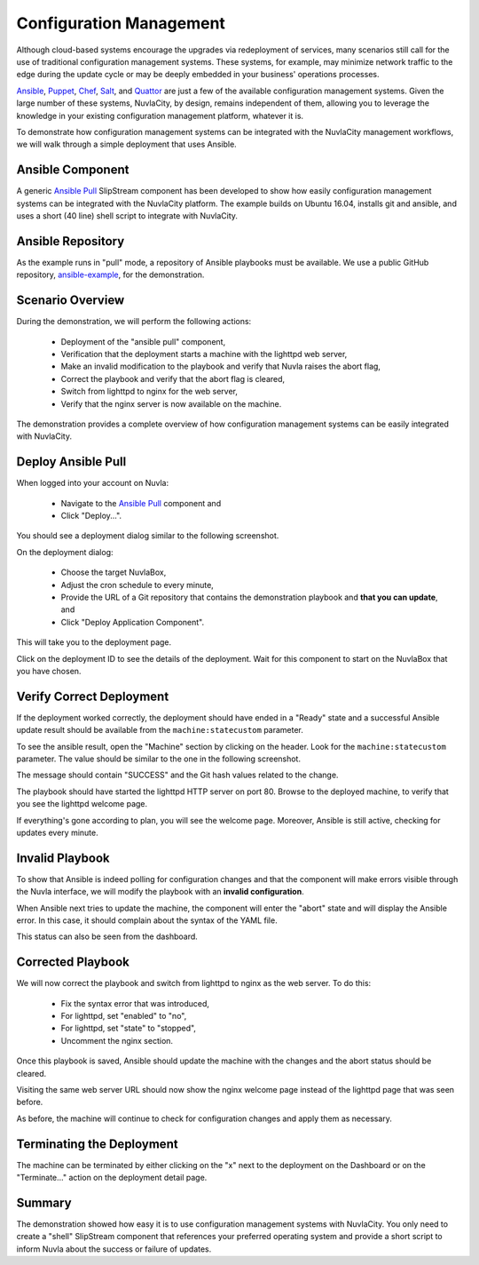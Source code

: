 
Configuration Management
========================

Although cloud-based systems encourage the upgrades via redeployment
of services, many scenarios still call for the use of traditional
configuration management systems.  These systems, for example, may
minimize network traffic to the edge during the update cycle or may be
deeply embedded in your business' operations processes.

Ansible_, Puppet_, Chef_, Salt_, and Quattor_ are just a few of the
available configuration management systems.  Given the large number of
these systems, NuvlaCity, by design, remains independent of them,
allowing you to leverage the knowledge in your existing configuration
management platform, whatever it is.

To demonstrate how configuration management systems can be integrated
with the NuvlaCity management workflows, we will walk through a simple
deployment that uses Ansible.

Ansible Component
-----------------

A generic `Ansible Pull`_ SlipStream component has been developed to
show how easily configuration management systems can be integrated
with the NuvlaCity platform.  The example builds on Ubuntu 16.04,
installs git and ansible, and uses a short (40 line) shell script to
integrate with NuvlaCity.

.. image:: images/screenshots/ansible-component.png
   :width: 60%
   :align: center


Ansible Repository
------------------

As the example runs in "pull" mode, a repository of Ansible playbooks
must be available.  We use a public GitHub repository,
`ansible-example <https://github.com/SixSq/ansible-example>`_, for the
demonstration.

Scenario Overview
-----------------

During the demonstration, we will perform the following actions:

 - Deployment of the "ansible pull" component,
 - Verification that the deployment starts a machine with the lighttpd
   web server,
 - Make an invalid modification to the playbook and verify that Nuvla
   raises the abort flag,
 - Correct the playbook and verify that the abort flag is cleared,
 - Switch from lighttpd to nginx for the web server,
 - Verify that the nginx server is now available on the machine.

The demonstration provides a complete overview of how configuration
management systems can be easily integrated with NuvlaCity.

Deploy Ansible Pull
-------------------

When logged into your account on Nuvla:

 - Navigate to the `Ansible Pull`_ component and
 - Click "Deploy...".

You should see a deployment dialog similar to the following
screenshot.

.. image:: images/screenshots/ansible-deploy-dialog.png
   :width: 60%
   :align: center

On the deployment dialog:
   
 - Choose the target NuvlaBox,
 - Adjust the cron schedule to every minute,
 - Provide the URL of a Git repository that contains the demonstration
   playbook and **that you can update**, and
 - Click "Deploy Application Component".

This will take you to the deployment page.

.. image:: images/screenshots/ansible-dashboard.png
   :width: 60%
   :align: center

Click on the deployment ID to see the details of the deployment.  Wait
for this component to start on the NuvlaBox that you have chosen.
   
.. image:: images/screenshots/ansible-deployment-page-success.png
   :width: 60%
   :align: center

Verify Correct Deployment
-------------------------

If the deployment worked correctly, the deployment should have ended
in a "Ready" state and a successful Ansible update result should be
available from the ``machine:statecustom`` parameter.

To see the ansible result, open the "Machine" section by clicking on
the header. Look for the ``machine:statecustom`` parameter.  The value
should be similar to the one in the following screenshot.

.. image:: images/screenshots/ansible-initial-update-msg.png
   :width: 60%
   :align: center

The message should contain "SUCCESS" and the Git hash values related
to the change. 

The playbook should have started the lighttpd HTTP server on
port 80. Browse to the deployed machine, to verify that you see the
lighttpd welcome page.

.. image:: images/screenshots/ansible-lighttpd-welcome.png
   :width: 60%
   :align: center

If everything's gone according to plan, you will see the welcome
page.  Moreover, Ansible is still active, checking for updates every
minute.

Invalid Playbook
----------------

To show that Ansible is indeed polling for configuration changes and
that the component will make errors visible through the Nuvla
interface, we will modify the playbook with an **invalid
configuration**. 

.. image:: images/screenshots/ansible-invalid-syntax.png
   :width: 60%
   :align: center

When Ansible next tries to update the machine, the component will
enter the "abort" state and will display the Ansible error.  In this
case, it should complain about the syntax of the YAML file.

.. image:: images/screenshots/ansible-abort-msg.png
   :width: 60%
   :align: center

This status can also be seen from the dashboard.

.. image:: images/screenshots/ansible-abort-msg-dashboard.png
   :width: 60%
   :align: center

Corrected Playbook
------------------

We will now correct the playbook and switch from lighttpd to nginx as
the web server. To do this:

 - Fix the syntax error that was introduced,
 - For lighttpd, set "enabled" to "no",
 - For lighttpd, set "state" to "stopped",
 - Uncomment the nginx section.

Once this playbook is saved, Ansible should update the machine with
the changes and the abort status should be cleared.

Visiting the same web server URL should now show the nginx welcome
page instead of the lighttpd page that was seen before.

.. image:: images/screenshots/ansible-nginx-welcome.png
   :width: 60%
   :align: center

As before, the machine will continue to check for configuration
changes and apply them as necessary.

Terminating the Deployment
--------------------------

The machine can be terminated by either clicking on the "x" next to
the deployment on the Dashboard or on the "Terminate..." action on the
deployment detail page.

Summary
-------

The demonstration showed how easy it is to use configuration
management systems with NuvlaCity.  You only need to create a "shell"
SlipStream component that references your preferred operating system
and provide a short script to inform Nuvla about the success or
failure of updates. 

.. _Ansible: https://www.ansible.com/

.. _Puppet: https://puppet.com/

.. _Chef: https://www.chef.io/chef/

.. _Salt: https://saltstack.com/community/

.. _Quattor: https://www.quattor.org/

.. _Ansible Pull: https://nuv.la/module/apps/Ansible/ansible-pull

